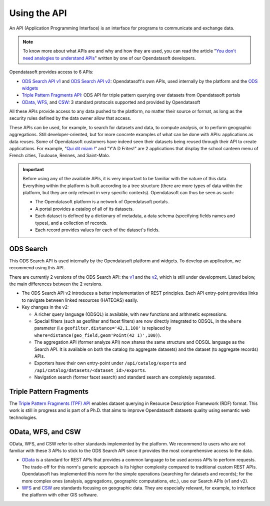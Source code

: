 Using the API
=============

An API (Application Programming Interface) is an interface for programs to communicate and exchange data.

.. admonition:: Note
   :class: note

   To know more about what APIs are and why and how they are used, you can read the article "`You don\'t need analogies to understand APIs <https://kitchen.opendatasoft.com/you-dont-need-analogies-to-understand-apis-14da4513f970>`_" written by one of our Opendatasoft developers.

Opendatasoft provides access to 6 APIs:

- `ODS Search API v1 <https://help.opendatasoft.com/apis/ods-search-v1/>`_ and `ODS Search API v2 <https://help.opendatasoft.com/apis/ods-search-v2/>`_: Opendatasoft's own APIs, used internally by the platform and the `ODS widgets <https://help.opendatasoft.com/widgets/>`_
- `Triple Pattern Fragments API <https://help.opendatasoft.com/apis/tpf/>`_: ODS API for triple pattern querying over datasets from Opendatasoft portals
- `OData <https://help.opendatasoft.com/apis/odata/>`_, `WFS <https://help.opendatasoft.com/apis/wfs/>`_, and `CSW <https://help.opendatasoft.com/apis/csw/>`_: 3 standard protocols supported and provided by Opendatasoft

All these APIs provide access to any data pushed to the platform, no matter their source or format, as long as the security rules defined by the data owner allow that access.

These APIs can be used, for example, to search for datasets and data, to compute analysis, or to perform geographic aggregations. Still developer-oriented, but for more concrete examples of what can be done with APIs: applications as data reuses. Some of Opendatasoft customers have indeed seen their datasets being reused through their API to create applications. For example, "`Qui dit miam ! <https://quiditmiam.fr/>`_" and "Y'A D Frites!" are 2 applications that display the school canteen menu of French cities, Toulouse, Rennes, and Saint-Malo.


.. admonition:: Important
   :class: important

   Before using any of the available APIs, it is very important to be familiar with the nature of this data. Everything within the platform is built according to a tree structure (there are more types of data within the platform, but they are only relevant in very specific contexts). Opendatasoft can thus be seen as such:

   * The Opendatasoft platform is a network of Opendatasoft portals.
   * A portal provides a catalog of all of its datasets.
   * Each dataset is defined by a dictionary of metadata, a data schema (specifying fields names and types), and a collection of records.
   * Each record provides values for each of the dataset's fields.


ODS Search
----------

This ODS Search API is used internally by the Opendatasoft platform and widgets. To develop an application, we recommend using this API.

There are currently 2 versions of the ODS Search API: the `v1 <https://help.opendatasoft.com/apis/ods-search-v1/>`_ and the `v2 <https://help.opendatasoft.com/apis/ods-search-v2/>`_, which is still under development. Listed below, the main differences between the 2 versions.

* The ODS Search API v2 introduces a better implementation of REST principles. Each API entry-point provides links to navigate between linked resources (HATEOAS) easily.
* Key changes in the v2:

  * A richer query language (ODSQL) is available, with new functions and arithmetic expressions.
  * Special filters (such as geofilter and facet filters) are now directly integrated to ODSQL, in the ``where`` parameter (i.e ``geofilter.distance='42,1,100'`` is replaced by ``where=distance(geo_field,geom'Point(42 1)',100)``).
  * The aggregation API (former analyze API) now shares the same structure and ODSQL language as the Search API. It is available on both the catalog (to aggregate datasets) and the dataset (to aggregate records) APIs.
  * Exporters have their own entry-point under ``/api/catalog/exports`` and ``/api/catalog/datasets/<dataset_id>/exports``.
  * Navigation search (former facet search) and standard search are completely separated.


Triple Pattern Fragments
------------------------

The `Triple Pattern Fragments (TPF) API <https://help.opendatasoft.com/apis/tpf/>`_ enables dataset querying in Resource Description Framework (RDF) format. This work is still in progress and is part of a Ph.D. that aims to improve Opendatasoft datasets quality using semantic web technologies.


OData, WFS, and CSW
-------------------

OData, WFS, and CSW refer to other standards implemented by the platform. We recommend to users who are not familiar with these 3 APIs to stick to the ODS Search API since it provides the most comprehensive access to the data.

* `OData <https://help.opendatasoft.com/apis/odata/>`_ is a standard for REST APIs that provides a common language to be used across APIs to perform requests. The trade-off for this norm's generic approach is its higher complexity compared to traditional custom REST APIs. Opendatasoft has implemented this norm for the simple operations (searching for datasets and records); for the more complex ones (analysis, aggregations, geographic computations, etc.), use our Search APIs (v1 and v2).
* `WFS <https://help.opendatasoft.com/apis/wfs/>`_ and `CSW <https://help.opendatasoft.com/apis/csw/>`_ are standards focusing on geographic data. They are especially relevant, for example, to interface the platform with other GIS software.
